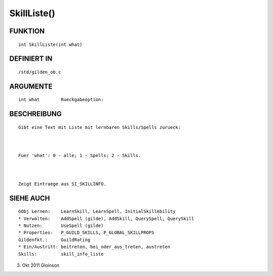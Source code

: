 SkillListe()
============

FUNKTION
--------
::

    int SkillListe(int what)

DEFINIERT IN
------------
::

    /std/gilden_ob.c

ARGUMENTE
---------
::

    int what        Rueckgabeoption:

BESCHREIBUNG
------------
::

    Gibt eine Text mit Liste mit lernbaren Skills/Spells zurueck:

    

    Fuer 'what': 0 - alle; 1 - Spells; 2 - Skills.

    

    Zeigt Eintraege aus SI_SKILLINFO.

SIEHE AUCH
----------
::

    GObj Lernen:    LearnSkill, LearnSpell, InitialSkillAbility
    * Verwalten:    AddSpell (gilde), AddSkill, QuerySpell, QuerySkill
    * Nutzen:       UseSpell (gilde)
    * Properties:   P_GUILD_SKILLS, P_GLOBAL_SKILLPROPS
    Gildenfkt.:     GuildRating
    * Ein/Austritt: beitreten, bei_oder_aus_treten, austreten
    Skills:         skill_info_liste

3. Okt 2011 Gloinson

